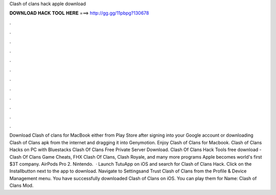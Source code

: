 Clash of clans hack apple download

𝐃𝐎𝐖𝐍𝐋𝐎𝐀𝐃 𝐇𝐀𝐂𝐊 𝐓𝐎𝐎𝐋 𝐇𝐄𝐑𝐄 ===> http://gg.gg/11pbpg?130678

.

.

.

.

.

.

.

.

.

.

.

.

Download Clash of clans for MacBook either from Play Store after signing into your Google account or downloading Clash of Clans apk from the internet and dragging it into Genymotion. Enjoy Clash of Clans for Macbook. Clash of Clans Hacks on PC with Bluestacks Clash Of Clans Free Private Server Download. Clash Of Clans Hack Tools free download - Clash Of Clans Game Cheats, FHX Clash Of Clans, Clash Royale, and many more programs Apple becomes world's first $3T company. AirPods Pro 2. Nintendo.  · Launch TutuApp on iOS and search for Clash of Clans Hack. Click on the Installbutton next to the app to download. Navigate to Settingsand Trust Clash of Clans from the Profile & Device Management menu. You have successfully downloaded Clash of Clans on iOS. You can play them for  Name: Clash of Clans Mod.